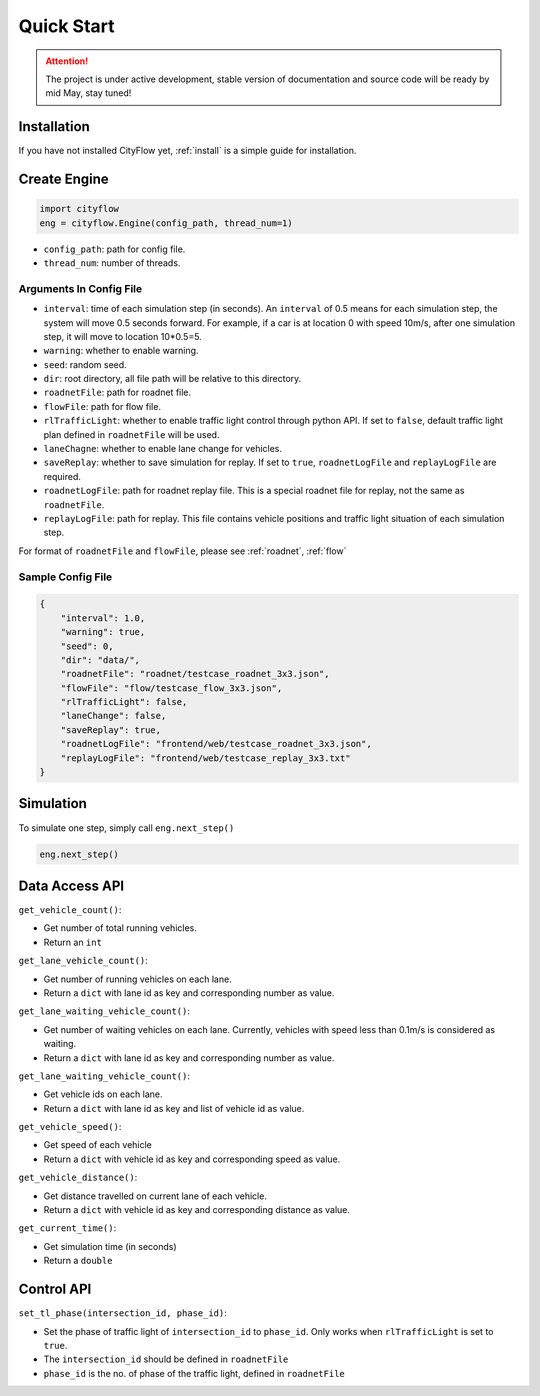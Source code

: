 .. _start:

Quick Start
===========

.. attention::
    The project is under active development, stable version of documentation and source code will be ready by mid May, stay tuned!
    
Installation
------------

If you have not installed CityFlow yet, :ref:`install` is a simple guide for installation.


Create Engine
-------------

.. code-block:: python
    
    import cityflow
    eng = cityflow.Engine(config_path, thread_num=1)


- ``config_path``: path for config file.
- ``thread_num``: number of threads.

Arguments In Config File
^^^^^^^^^^^^^^^^^^^^^^^^
- ``interval``: time of each simulation step (in seconds). An ``interval`` of 0.5 means for each simulation step, the system will move 0.5 seconds forward. For example, if a car is at location 0 with speed 10m/s, after one simulation step, it will move to location 10*0.5=5. 
- ``warning``: whether to enable warning.
- ``seed``: random seed.
- ``dir``: root directory, all file path will be relative to this directory.
- ``roadnetFile``: path for roadnet file.
- ``flowFile``: path for flow file.
- ``rlTrafficLight``: whether to enable traffic light control through python API. If set to ``false``, default traffic light plan defined in ``roadnetFile`` will be used.
- ``laneChagne``: whether to enable lane change for vehicles.
- ``saveReplay``: whether to save simulation for replay. If set to ``true``, ``roadnetLogFile`` and ``replayLogFile`` are required.
- ``roadnetLogFile``: path for roadnet replay file. This is a special roadnet file for replay, not the same as ``roadnetFile``.
- ``replayLogFile``: path for replay. This file contains vehicle positions and traffic light situation of each simulation step.

For format of ``roadnetFile`` and ``flowFile``, please see :ref:`roadnet`, :ref:`flow`

Sample Config File
^^^^^^^^^^^^^^^^^^^

.. code-block:: json

    {
        "interval": 1.0,
        "warning": true,
        "seed": 0,
        "dir": "data/",
        "roadnetFile": "roadnet/testcase_roadnet_3x3.json",
        "flowFile": "flow/testcase_flow_3x3.json",
        "rlTrafficLight": false,
        "laneChange": false,
        "saveReplay": true,
        "roadnetLogFile": "frontend/web/testcase_roadnet_3x3.json",
        "replayLogFile": "frontend/web/testcase_replay_3x3.txt"
    }

Simulation
----------

To simulate one step, simply call ``eng.next_step()``

.. code-block:: python

    eng.next_step()

Data Access API
---------------

``get_vehicle_count()``:

- Get number of total running vehicles.
- Return an ``int``

``get_lane_vehicle_count()``: 

- Get number of running vehicles on each lane.
- Return a ``dict`` with lane id as key and corresponding number as value.

``get_lane_waiting_vehicle_count()``:

- Get number of waiting vehicles on each lane. Currently, vehicles with speed less than 0.1m/s is considered as waiting.
- Return a ``dict`` with lane id as key and corresponding number as value.

``get_lane_waiting_vehicle_count()``:

- Get vehicle ids on each lane.
- Return a ``dict`` with lane id as key and list of vehicle id as value.

``get_vehicle_speed()``:

- Get speed of each vehicle
- Return a ``dict`` with vehicle id as key and corresponding speed as value.

``get_vehicle_distance()``:

- Get distance travelled on current lane of each vehicle.
- Return a ``dict`` with vehicle id as key and corresponding distance as value.

``get_current_time()``:

- Get simulation time (in seconds)
- Return a ``double``


Control API
-----------

``set_tl_phase(intersection_id, phase_id)``: 

- Set the phase of traffic light of ``intersection_id`` to ``phase_id``. Only works when ``rlTrafficLight`` is set to ``true``.
- The ``intersection_id`` should be defined in ``roadnetFile``
- ``phase_id`` is the no. of phase of the traffic light, defined in ``roadnetFile``